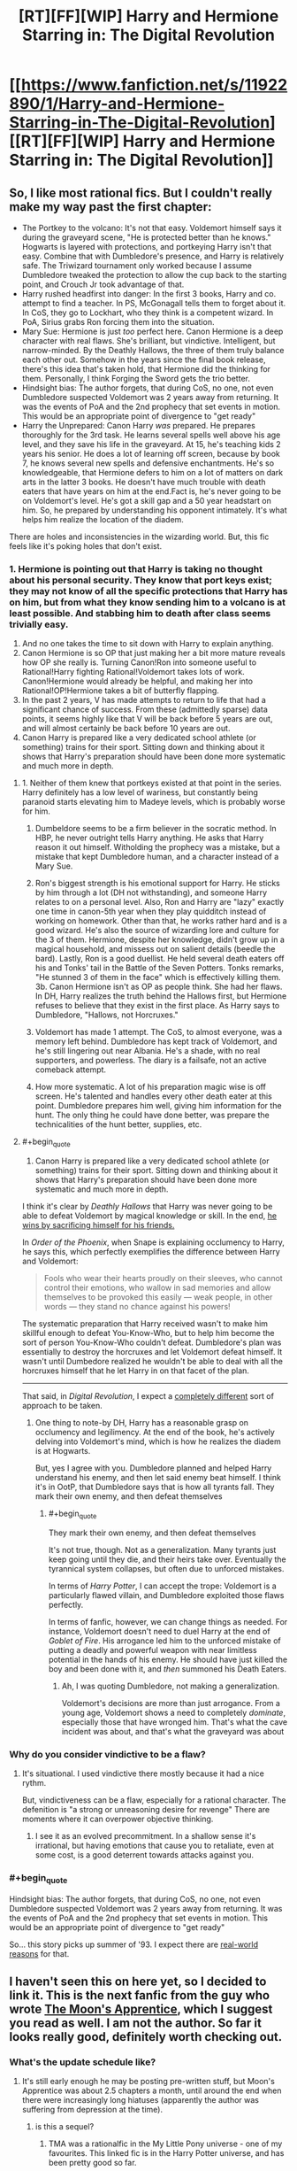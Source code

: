 #+TITLE: [RT][FF][WIP] Harry and Hermione Starring in: The Digital Revolution

* [[https://www.fanfiction.net/s/11922890/1/Harry-and-Hermione-Starring-in-The-Digital-Revolution][[RT][FF][WIP] Harry and Hermione Starring in: The Digital Revolution]]
:PROPERTIES:
:Author: EthanCC
:Score: 36
:DateUnix: 1513109994.0
:END:

** So, I like most rational fics. But I couldn't really make my way past the first chapter:

- The Portkey to the volcano: It's not that easy. Voldemort himself says it during the graveyard scene, "He is protected better than he knows." Hogwarts is layered with protections, and portkeying Harry isn't that easy. Combine that with Dumbledore's presence, and Harry is relatively safe. The Triwizard tournament only worked because I assume Dumbledore tweaked the protection to allow the cup back to the starting point, and Crouch Jr took advantage of that.
- Harry rushed headfirst into danger: In the first 3 books, Harry and co. attempt to find a teacher. In PS, McGonagall tells them to forget about it. In CoS, they go to Lockhart, who they think is a competent wizard. In PoA, Sirius grabs Ron forcing them into the situation.
- Mary Sue: Hermione is just /too/ perfect here. Canon Hermione is a deep character with real flaws. She's brilliant, but vindictive. Intelligent, but narrow-minded. By the Deathly Hallows, the three of them truly balance each other out. Somehow in the years since the final book release, there's this idea that's taken hold, that Hermione did the thinking for them. Personally, I think Forging the Sword gets the trio better.
- Hindsight bias: The author forgets, that during CoS, no one, not even Dumbledore suspected Voldemort was 2 years away from returning. It was the events of PoA and the 2nd prophecy that set events in motion. This would be an appropriate point of divergence to "get ready"
- Harry the Unprepared: Canon Harry /was/ prepared. He prepares thoroughly for the 3rd task. He learns several spells well above his age level, and they save his life in the graveyard. At 15, he's teaching kids 2 years his senior. He does a lot of learning off screen, because by book 7, he knows several new spells and defensive enchantments. He's so knowledgeable, that Hermione defers to him on a lot of matters on dark arts in the latter 3 books. He doesn't have much trouble with death eaters that have years on him at the end.Fact is, he's never going to be on Voldemort's level. He's got a skill gap and a 50 year headstart on him. So, he prepared by understanding his opponent intimately. It's what helps him realize the location of the diadem.

There are holes and inconsistencies in the wizarding world. But, this fic feels like it's poking holes that don't exist.
:PROPERTIES:
:Author: patil-triplet
:Score: 9
:DateUnix: 1513245141.0
:END:

*** 1. Hermione is pointing out that Harry is taking no thought about his personal security. They know that port keys exist; they may not know of all the specific protections that Harry has on him, but from what they know sending him to a volcano is at least possible. And stabbing him to death after class seems trivially easy.
2. And no one takes the time to sit down with Harry to explain anything.
3. Canon Hermione is so OP that just making her a bit more mature reveals how OP she really is. Turning Canon!Ron into someone useful to Rational!Harry fighting Rational!Voldemort takes lots of work. Canon!Hermione would already be helpful, and making her into Rational!OP!Hermione takes a bit of butterfly flapping.
4. In the past 2 years, V has made attempts to return to life that had a significant chance of success. From these (admittedly sparse) data points, it seems highly like that V will be back before 5 years are out, and will almost certainly be back before 10 years are out.
5. Canon Harry is prepared like a very dedicated school athlete (or something) trains for their sport. Sitting down and thinking about it shows that Harry's preparation should have been done more systematic and much more in depth.
:PROPERTIES:
:Author: crusher_bob
:Score: 9
:DateUnix: 1513282383.0
:END:

**** 1. Neither of them knew that portkeys existed at that point in the series. Harry definitely has a low level of wariness, but constantly being paranoid starts elevating him to Madeye levels, which is probably worse for him.

2. Dumbeldore seems to be a firm believer in the socratic method. In HBP, he never outright tells Harry anything. He asks that Harry reason it out himself. Witholding the prophecy was a mistake, but a mistake that kept Dumbledore human, and a character instead of a Mary Sue.

3. Ron's biggest strength is his emotional support for Harry. He sticks by him through a lot (DH not withstanding), and someone Harry relates to on a personal level. Also, Ron and Harry are "lazy" exactly one time in canon-5th year when they play quidditch instead of working on homework. Other than that, he works rather hard and is a good wizard. He's also the source of wizarding lore and culture for the 3 of them. Hermione, despite her knowledge, didn't grow up in a magical household, and missess out on salient details (beedle the bard). Lastly, Ron is a good duellist. He held several death eaters off his and Tonks' tail in the Battle of the Seven Potters. Tonks remarks, "He stunned 3 of them in the face" which is effectively killing them. 3b. Canon Hermione isn't as OP as people think. She had her flaws. In DH, Harry realizes the truth behind the Hallows first, but Hermione refuses to believe that they exist in the first place. As Harry says to Dumbledore, "Hallows, not Horcruxes."

4. Voldemort has made 1 attempt. The CoS, to almost everyone, was a memory left behind. Dumbledore has kept track of Voldemort, and he's still lingering out near Albania. He's a shade, with no real supporters, and powerless. The diary is a failsafe, not an active comeback attempt.

5. How more systematic. A lot of his preparation magic wise is off screen. He's talented and handles every other death eater at this point. Dumbledore prepares him well, giving him information for the hunt. The only thing he could have done better, was prepare the technicalities of the hunt better, supplies, etc.
:PROPERTIES:
:Author: patil-triplet
:Score: 3
:DateUnix: 1513283731.0
:END:


**** #+begin_quote

  1. Canon Harry is prepared like a very dedicated school athlete (or something) trains for their sport. Sitting down and thinking about it shows that Harry's preparation should have been done more systematic and much more in depth.
#+end_quote

I think it's clear by /Deathly Hallows/ that Harry was never going to be able to defeat Voldemort by magical knowledge or skill. In the end, [[http://tvtropes.org/pmwiki/pmwiki.php/Main/ThePowerOfLove][he wins by sacrificing himself for his friends.]]

In /Order of the Phoenix/, when Snape is explaining occlumency to Harry, he says this, which perfectly exemplifies the difference between Harry and Voldemort:

#+begin_quote
  Fools who wear their hearts proudly on their sleeves, who cannot control their emotions, who wallow in sad memories and allow themselves to be provoked this easily --- weak people, in other words --- they stand no chance against his powers!
#+end_quote

The systematic preparation that Harry received wasn't to make him skillful enough to defeat You-Know-Who, but to help him become the sort of person You-Know-Who couldn't defeat. Dumbledore's plan was essentially to destroy the horcruxes and let Voldemort defeat himself. It wasn't until Dumbedore realized he wouldn't be able to deal with all the horcruxes himself that he let Harry in on that facet of the plan.

--------------

That said, in /Digital Revolution/, I expect a [[http://www.baen.com/wizard-s-bane.html][completely different]] sort of approach to be taken.
:PROPERTIES:
:Author: ben_oni
:Score: 3
:DateUnix: 1513299468.0
:END:

***** One thing to note-by DH, Harry has a reasonable grasp on occlumency and legilimency. At the end of the book, he's actively delving into Voldemort's mind, which is how he realizes the diadem is at Hogwarts.

But, yes I agree with you. Dumbledore planned and helped Harry understand his enemy, and then let said enemy beat himself. I think it's in OotP, that Dumbledore says that is how all tyrants fall. They mark their own enemy, and then defeat themselves
:PROPERTIES:
:Author: patil-triplet
:Score: 2
:DateUnix: 1513300508.0
:END:

****** #+begin_quote
  They mark their own enemy, and then defeat themselves
#+end_quote

It's not true, though. Not as a generalization. Many tyrants just keep going until they die, and their heirs take over. Eventually the tyrannical system collapses, but often due to unforced mistakes.

In terms of /Harry Potter/, I can accept the trope: Voldemort is a particularly flawed villain, and Dumbledore exploited those flaws perfectly.

In terms of fanfic, however, we can change things as needed. For instance, Voldemort doesn't need to duel Harry at the end of /Goblet of Fire/. His arrogance led him to the unforced mistake of putting a deadly and powerful weapon with near limitless potential in the hands of his enemy. He should have just killed the boy and been done with it, and /then/ summoned his Death Eaters.
:PROPERTIES:
:Author: ben_oni
:Score: 2
:DateUnix: 1513325650.0
:END:

******* Ah, I was quoting Dumbledore, not making a generalization.

Voldemort's decisions are more than just arrogance. From a young age, Voldemort shows a need to completely /dominate/, especially those that have wronged him. That's what the cave incident was about, and that's what the graveyard was about
:PROPERTIES:
:Author: patil-triplet
:Score: 1
:DateUnix: 1513325865.0
:END:


*** Why do you consider vindictive to be a flaw?
:PROPERTIES:
:Author: wnoise
:Score: 1
:DateUnix: 1513299671.0
:END:

**** It's situational. I used vindictive there mostly because it had a nice rythm.

But, vindictiveness can be a flaw, especially for a rational character. The defenition is "a strong or unreasoning desire for revenge" There are moments where it can overpower objective thinking.
:PROPERTIES:
:Author: patil-triplet
:Score: 2
:DateUnix: 1513300059.0
:END:

***** I see it as an evolved precommitment. In a shallow sense it's irrational, but having emotions that cause you to retaliate, even at some cost, is a good deterrent towards attacks against you.
:PROPERTIES:
:Author: wnoise
:Score: 1
:DateUnix: 1513306545.0
:END:


*** #+begin_quote
  Hindsight bias: The author forgets, that during CoS, no one, not even Dumbledore suspected Voldemort was 2 years away from returning. It was the events of PoA and the 2nd prophecy that set events in motion. This would be an appropriate point of divergence to "get ready"
#+end_quote

So... this story picks up summer of '93. I expect there are [[https://en.wikipedia.org/wiki/Mosaic_(web_browser)][real-world reasons]] for that.
:PROPERTIES:
:Author: ben_oni
:Score: 1
:DateUnix: 1513326273.0
:END:


** I haven't seen this on here yet, so I decided to link it. This is the next fanfic from the guy who wrote [[https://www.fimfiction.net/story/196256/the-moons-apprentice][The Moon's Apprentice]], which I suggest you read as well. *I am not the author.* So far it looks really good, definitely worth checking out.
:PROPERTIES:
:Author: EthanCC
:Score: 6
:DateUnix: 1513110113.0
:END:

*** What's the update schedule like?
:PROPERTIES:
:Author: I_am_your_BRAIN
:Score: 2
:DateUnix: 1513116635.0
:END:

**** It's still early enough he may be posting pre-written stuff, but Moon's Apprentice was about 2.5 chapters a month, until around the end when there were increasingly long hiatuses (apparently the author was suffering from depression at the time).
:PROPERTIES:
:Author: EthanCC
:Score: 4
:DateUnix: 1513119258.0
:END:

***** is this a sequel?
:PROPERTIES:
:Author: Lugnut1206
:Score: 2
:DateUnix: 1513122598.0
:END:

****** TMA was a rationalfic in the My Little Pony universe - one of my favourites. This linked fic is in the Harry Potter universe, and has been pretty good so far.
:PROPERTIES:
:Author: mcgruntman
:Score: 4
:DateUnix: 1513122921.0
:END:


** I've read it up to current. It's not bad.

There are definitely HPMOR influences here, Harry reads as a slightly more rational normal Harry with a bit of Draco Malfoy from HPMOR, and Hermione reads like a combo of HPMOR Harry and Hermione.

I like the characterization of Hermione's parents, as actual human beings, and the explanations of some of the canon universe's foiblesa re relatively well done.

All in all I'm optimistic about this one.
:PROPERTIES:
:Author: JackStargazer
:Score: 7
:DateUnix: 1513143164.0
:END:


** Also chiming in to say I liked it. Definitely a bit of a Mary Sue, but I honestly kind of like it anyway. The writing could also be better at times, but again I do like it.

I'm just worried we'll never see another update. It looks like the last one was in October.
:PROPERTIES:
:Author: space_fountain
:Score: 7
:DateUnix: 1513175228.0
:END:

*** That probably just means he hit the end of his buffer, and writing more is harder than he anticipated.
:PROPERTIES:
:Author: ben_oni
:Score: 2
:DateUnix: 1513325831.0
:END:


** I don't think this is a very good story by my tastes. Basically, it's too slow. 94k words and the author hasn't actually delivered on even the beginnings of such a 'digital revolution'. That's the hook - I want to see whatever the author means by that phrase. Whether it be our wizard heroes manage to get a PC from the 1990s to work at Hogwarts or they make turing complete wards and then make their own super-spells, etc.

Instead it's just a glacially section of basically tell instead of show. Endless conversations. Yeah, there are changes to canon but a lot of it is just the author venting about weak points in the setting of Harry Potter and not actual forward progress.
:PROPERTIES:
:Author: SoylentRox
:Score: 3
:DateUnix: 1513408322.0
:END:


** I read part of the first chapter, is just going to shit on Ron a ton? I would like to see Ron be part of the group.
:PROPERTIES:
:Author: josephwdye
:Score: 1
:DateUnix: 1513217597.0
:END:

*** The problem that most 'serious' HP stories have with Ron is that he's just a kid. In a story about going to magical high school, that fine. In a story where HP has to up his game because rational magical Hitler is trying to kill him, Ron isn't good for much. He's a decidedly average 11 year old boy who's apparently pretty good at chess.
:PROPERTIES:
:Author: crusher_bob
:Score: 6
:DateUnix: 1513230545.0
:END:

**** on the other hand, fanfiction has the liberty to do whatever it wants with the characters. Ron could easily be buffed instead of being removed entirely.
:PROPERTIES:
:Author: Calsem
:Score: 3
:DateUnix: 1513267822.0
:END:

***** Problem is that buffing Ron seems to be a lot harder than buffing Hermione and at least harder than buffing Harry.\\
But I'll sit down for a few minutes and try to think of ways to buff Ron. 1. Magical Space Battler Ron. Ron's love of games is not just limited to chess. He's played all sorts of wizard war games and RPGs too. He knows about things like scry and die, efficient magical ambush tactics, the logistics of magical murder-hoboing and so one. In addition, he's had several years as the twins magical punching bag, so he has plenty of actual practical experience about spotting, evading, and countering magical [s]pranks[/s] traps. 2. Lazy effective shortcut Ron. He's spent plenty of time coming up with the least effort ways to to things, so when, for example, Hermione suggests a course of action that will take hundreds of hours of research in the library, Ron is able to come up with some shortcut that will answer the question with much less effort. 3. Weasley family as their own demographic. Ron's grandparents had as many kids as his parents had. His aunts and uncles do too. If Harry needs an army, a terrible red headed one is readily available to the sorta-adopted Weasley brother. 4. Masterchef Ron. Having been trained in magical cooking (and potions brewing) by him mam, it's Ron, not Hermione, who can brew polyjuice in a toilet bowl.
:PROPERTIES:
:Author: crusher_bob
:Score: 8
:DateUnix: 1513283681.0
:END:

****** Good ideas, I like them. Here's another one:

glue Ron: Harry and hermoine, famous kid hero and girl genuis, often butt heads. Ron is the only person who can lead and unify the team as an effective fighting force.
:PROPERTIES:
:Author: Calsem
:Score: 5
:DateUnix: 1513313647.0
:END:


*** Up to the 7th chapter here, its a good story but no, Ron gets no real redeeming qualities. In fact i think Hermione blames half of Harry's problems on trying to emulate Ron.
:PROPERTIES:
:Author: Airgineer1
:Score: 6
:DateUnix: 1513226359.0
:END:

**** meh, going to pass on this till it finishes or I get really desperate. Thanks for your replay!
:PROPERTIES:
:Author: josephwdye
:Score: 2
:DateUnix: 1513229757.0
:END:


** The author's anachronisism and Americanisms really undermine the story. Is it hard to find a Brit who would tell you that they'd never say the word jailbird... Also the modern obsession with shoving Doctor Who everywhere, it got cancelled for a reason

Are video game controllers really applicable to wand movements? No is the answer. Wand movement is all in your wrist there's literally zero eye coordination required. Nothing remotely like a gameboy or console controller where literally all the movement is in your fingers.

There's also no way in hell 12 year old Harry knows a thing about the Vietnam war. In primary school history in the final year we were covering ancient Egypt, writing our name in hieroglyphics, not learning about American history...

If anything why the fuck wouldn't Harry make the obvious connection to the only actual terrorists he will be aware of and who map way better, the IRA. Indeed the whole fucking absurd section about them talking about history and never mentioning the troubles is literally ridiculous.

Why do these stories always have to diminish the ability of things? Suddenly phoenix tears struggle with scar tissue? You could literally just carve the scar off and heal it again...

Also can't imagine a 12 year old boy raised by the Dursley to say that he'd have to be high. Honestly I feel like half the authors of Harry Potter fanfiction have never even spoken to any 12 year old much less one from Surrey in 1990

He would say pj's not nightwear??? How posh do you think these people are?

At the very least have a list of all of the dialogue Harry ever uses in the books for comparison.

I don't recall Hermione also being a musical genuis at age 12 either. Violin, piano, every subject well past primary and even secondary education, plus at least for some shared period all of magic, and then she also reads thousands of fiction novels and watches movies and TV shows to reference them. Then we have all the trial things like ballet, you don't do ballet for a week and then play a role, you're talking months.

Also GREW OUT OF THEIR ACCENTS??.? What the fuck is that borderline racist nonsense? Accents aren't some childish speech impediment what the fuck... It makes her total ignorance on the IRA even less coherent since she's bound to have family members involved.

And then she says she knows the waltz instead of the gay gordon or something that would actually be taught by a Scottish parent...

I just hate how many talents this author wants to cram into a 12 year old. I want them to give me an hour by hour detail of Hermione's entire life and I dare them to even attempt to manage to fit in sleep school and literally everything under the sun. She has learned the fiddle the violin the piano probably the bagpipes harp guitar drums and any other instrument that's ever existed.

"Minerva picked out a Scottish jig over the background noise. No, that's of Celtic origin."

Turns out Scottish folk music isn't celtic, huh, someone should tell them.

#+begin_quote
  For those of you who will wonder, they're both starting out as kids in 1993, s
#+end_quote

The author is actually aware of this fact? Well colour me surprised.

#+begin_quote
  "What she means to say," Harry said, "is muggle education has come a long way. The upper class muggleborn back then would have been able to read, write, multiply, and such, but everyone else learnt their trade and not much else. Literacy was a precious gift for centuries after Rome collapsed and life became complete bollocks for everyone. These days, however, we educate from age five to eighteen just for mandatory, general knowledge. A lot of people go to university afterwards for another four years to learn a science or an art in depth, and some go even further for at least another four years to become... The equivalent here would be a master of their discipline."
#+end_quote

Harry suddenly an expert in ancient Rome and medieval literacy rates as well as class structure and division? Also considering I am confident that Harry had absolutely no life expectations I cannot see where he would even learn this information, it's not like he has an older siblings attending university, certainly I doubt Vernon or Petunia went.

Also university takes three years in England... Mandatory education stops at 16 in Scotland so I'd imagine it'd be the same in England.

Besides which history in primary school is not taught with numbers and dates and the such, Harry has never attended secondary and as such has no experience of having to remember random dates.

The concept of children being taught to read and write by people other than their parents is not new for Tonks. If you seriously expect me to believe that Malfoy went through the annoying process of attempting to teach a five year old to write... The author changed the world so there are multiple secondary schools but somehow primary school absence is coherent in anyway?

A reminder that primary schools are largely a day care place, since the author implied that Mrs Weasley is unusual in not having a job how exactly do two working parents look after a kid?

#+begin_quote
  Not that I'm recommending the method, but I think you shocked me out of the early stages of a panic attack. Thanks for that."
#+end_quote

Not even adults talk like this, if you are going to give up writing human dialogue why not just have them announce their inhuman nature immediately....

Why has Susan memorised this random trivia from a hundred years ago, her knowing the story I get but memorising the dates?

#+begin_quote
  Not that Hermione could claim to know much more despite being a wealthy heiress herself.
#+end_quote

Her parents are dentists right?

#+begin_quote
  then... I think Mum does our taxes.
#+end_quote

You don't do taxes in the UK unless you're self employed or running a business and in both of those situations you'd pay an accountant to do them for you.

I'm not sure how familiar a young girl in 1993 would be with the concept of being a gold digger to then casually use that phrase around her parents, never mind cougar... Before the Internet kids were barely knew how to swear by the time they leave primary.

Name me a single primary school that has the monkeys paw on the syllabus

#+begin_quote
  Hermione paused at that, not having thought Harry was shy enough to want one at school
#+end_quote

What? Dressing gowns are for cozyness not privacy...

#+begin_quote
  Although now, thanks to you, I have to figure out how to work the VCR remote
#+end_quote

And now Harry is an idiot, the Dursley's certainly have a vcr and Harry has certainly watched films on it sneakily

#+begin_quote
  I honestly don't even know if they're religious. I
#+end_quote

Vernon absolutely has strong opinions on the IRA and there's no way you'd live with him for that long and not know if he was going to church even if he didn't shout at the news on the TV. Especially for Christmas, and fuck in the 80s primary schools will have made Harry pray every assembly anyway.

What rpg edition could Dad Granger have possibly be playing in the 80s with resurrection being common?

Also I just realised that it's amusing that Hermione is all about equality but I don't think she ever comments on the gender segregation at Hogwarts, unequal segregation at that, not like it's a water fountain for whites and one for blacks it's girls getting better security.

#+begin_quote
  nd hitting her children with a broom when angered
#+end_quote

Bit rich coming from someone who regularly physically assaults an abused child...

#+begin_quote
  Not really. Just that it exists."
#+end_quote

Wow finally a reasonable level of education for a tween.

#+begin_quote
  To be fair," Harry began, "I've never actually touched a computer myself."
#+end_quote

I suppose this one is more possible, but Dudley and Harry went to the same at least reasonable primary school. IT has been part of the curriculum for a while, they should have at least one computer.

#+begin_quote
  magical MacGuffin
#+end_quote

In the days before TV tropes and the Internet Hermione still finds time to watch Hitchcock

#+begin_quote
  weakness for s'mores on holiday in the States when I was younger."
#+end_quote

Every fucking story, of course when you go on holiday to Disneyland you go cooking in camp fires... Side note do people actually say the states? I can't remember ever hearing a Brit say that. I went to America or the USA or even say Florida sure.

Bit annoyed that they don't take the clothes to charity.
:PROPERTIES:
:Author: RMcD94
:Score: 1
:DateUnix: 1514468848.0
:END:

*** To be fair a lot of these complaints are something you wouldn't know unless you actually lived in/grew up in the UK. For example, in America you would grow up knowing about the Vietnam war and never hear about the IRA until high school, it's just not something that crosses your mind when thinking of this sort of thing. It's not like you can learn about how someone from a certain area thinks or what historical facts come up first in their minds just from doing research.
:PROPERTIES:
:Author: EthanCC
:Score: 2
:DateUnix: 1514494287.0
:END:

**** I guess but isn't that why people have British beta readers?

I mean I know if I was writing a Harry Potter story I would definitely try and get someone from Surrey to beta read. As someone from Scotland I recognise that there's no way I can write that perspective without either a beta or by researching say the standard primary school syllabus.

At the very least I would just assume that they would not learn about the Highland clearances for example
:PROPERTIES:
:Author: RMcD94
:Score: 1
:DateUnix: 1514522548.0
:END:
